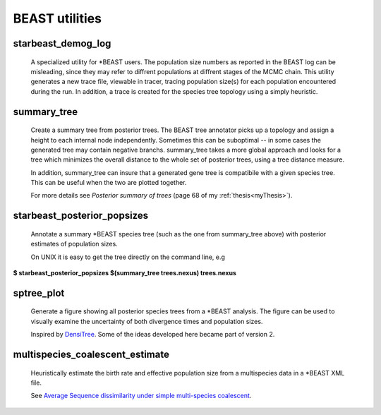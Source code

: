 ===============
BEAST utilities
===============

-------------------
starbeast_demog_log
-------------------

    A specialized utility for \*BEAST users. The population size numbers as
    reported in the BEAST log can be misleading, since they may refer to
    diffrent populations at diffrent stages of the MCMC chain. This utility
    generates a new trace file, viewable in tracer, tracing population size(s)
    for each population encountered during the run. In addition, a trace is
    created for the species tree topology using a simply heuristic.

------------
summary_tree
------------

    Create a summary tree from posterior trees. The BEAST tree
    annotator picks up a topology and assign a height to each internal
    node independently. Sometimes this can be suboptimal -- in some
    cases the generated tree may contain negative branchs.
    summary_tree takes a more global approach and looks for a tree
    which minimizes the overall distance to the whole set of posterior
    trees, using a tree distance measure.

    In addition, summary_tree can insure that a generated gene tree is
    compatibile with a given species tree. This can be useful when the
    two are plotted together.

    For more details see *Posterior summary of trees* (page 68 of my
    :ref:`thesis<myThesis>`).

----------------------------
starbeast_posterior_popsizes
----------------------------

    Annotate a summary \*BEAST species tree (such as the one from
    summary_tree above) with posterior estimates of population sizes.

    On UNIX it is easy to get the tree directly on the command line, e.g

| **$ starbeast_posterior_popsizes $(summary_tree trees.nexus) trees.nexus**

--------------
sptree_plot
--------------

    Generate a figure showing all posterior species trees from a
    \*BEAST analysis. The figure can be used to visually examine the
    uncertainty of both divergence times and population sizes.

    Inspired by `DensiTree
    <www.cs.auckland.ac.nz/~remco/DensiTree/DensiTree.html>`_. Some of the ideas
    developed here became part of version 2.

.. image:: run02tmc20.png

  
-----------------------------------
multispecies_coalescent_estimate
-----------------------------------

    Heuristically estimate the birth rate and effective population
    size from a multispecies data in a \*BEAST XML file.

    See `Average Sequence dissimilarity under simple multi-species coalescent <http://arxiv.org/abs/1104.0727>`_.
